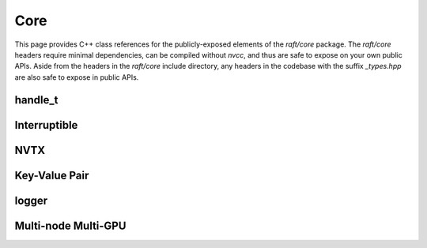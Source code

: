 Core
====

This page provides C++ class references for the publicly-exposed elements of the `raft/core` package. The `raft/core` headers
require minimal dependencies, can be compiled without `nvcc`, and thus are safe to expose on your own public APIs. Aside from
the headers in the `raft/core` include directory, any headers in the codebase with the suffix `_types.hpp` are also safe to
expose in public APIs.

.. role:: py(code)
   :language: c++
   :class: highlight


handle_t
########

.. doxygenclass:: raft::handle_t
    :project: RAFT
    :members:


Interruptible
#############

.. doxygenclass:: raft::interruptible
    :project: RAFT
    :members:

NVTX
####

.. doxygennamespace:: raft::common::nvtx
    :project: RAFT
    :members:


Key-Value Pair
##############

.. doxygenstruct:: raft::KeyValuePair
    :project: RAFT
    :members:


logger
######

.. doxygenclass:: raft::logger
    :project: RAFT
    :members:


Multi-node Multi-GPU
####################

.. doxygennamespace:: raft::comms
    :project: RAFT
    :members:

